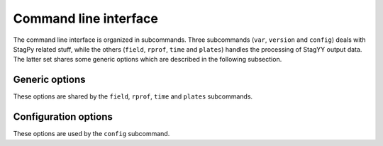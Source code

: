 Command line interface
======================

The command line interface is organized in subcommands. Three subcommands
(``var``, ``version`` and ``config``) deals with StagPy related stuff, while
the others (``field``, ``rprof``, ``time`` and ``plates``) handles the
processing of StagYY output data. The latter set shares some generic options
which are described in the following subsection.

Generic options
---------------

These options are shared by the ``field``, ``rprof``, ``time`` and ``plates``
subcommands.

.. option:: -p <path>, --path <path>

   Path towards the StagYY run directory (i.e. the directory containing the par
   file of your simulation). The path can be absolute or relative to your
   working directory. If not specified, the working directory is assumed to be
   the StagYY run directory.

.. option:: --outname <outname>

   Prefix used to name the files produced by StagPy. "stagpy" is the default
   value.

.. option:: -t <step-slice>, --timesteps <step-slice>

   Range of timesteps that should be processed. Defaults to the last available
   snapshot.

.. option:: -s <snap-slice>, --snapshots <snap-slice>

   Range of snapshots that should be processed. Defaults to the last available
   snapshot.

.. option:: -xkcd, +xkcd

    Toggle xkcd plot style. Defaults to disabled.

.. option:: -pdf, +pdf

    Toggle rasterization of produced figures. Defaults to enabled rasterization
    (``-pdf``).

Configuration options
---------------------

These options are used by the ``config`` subcommand.

.. option:: --create

   Create a new config file from scratch. This is useful if your configuration
   file is broken or you want to reset the modifications you made to your
   configuration.

.. option:: --update

   Add missing entries to your config file (or create a new one if necessary).

.. option:: --edit

   Open your config file in ``vim``.

